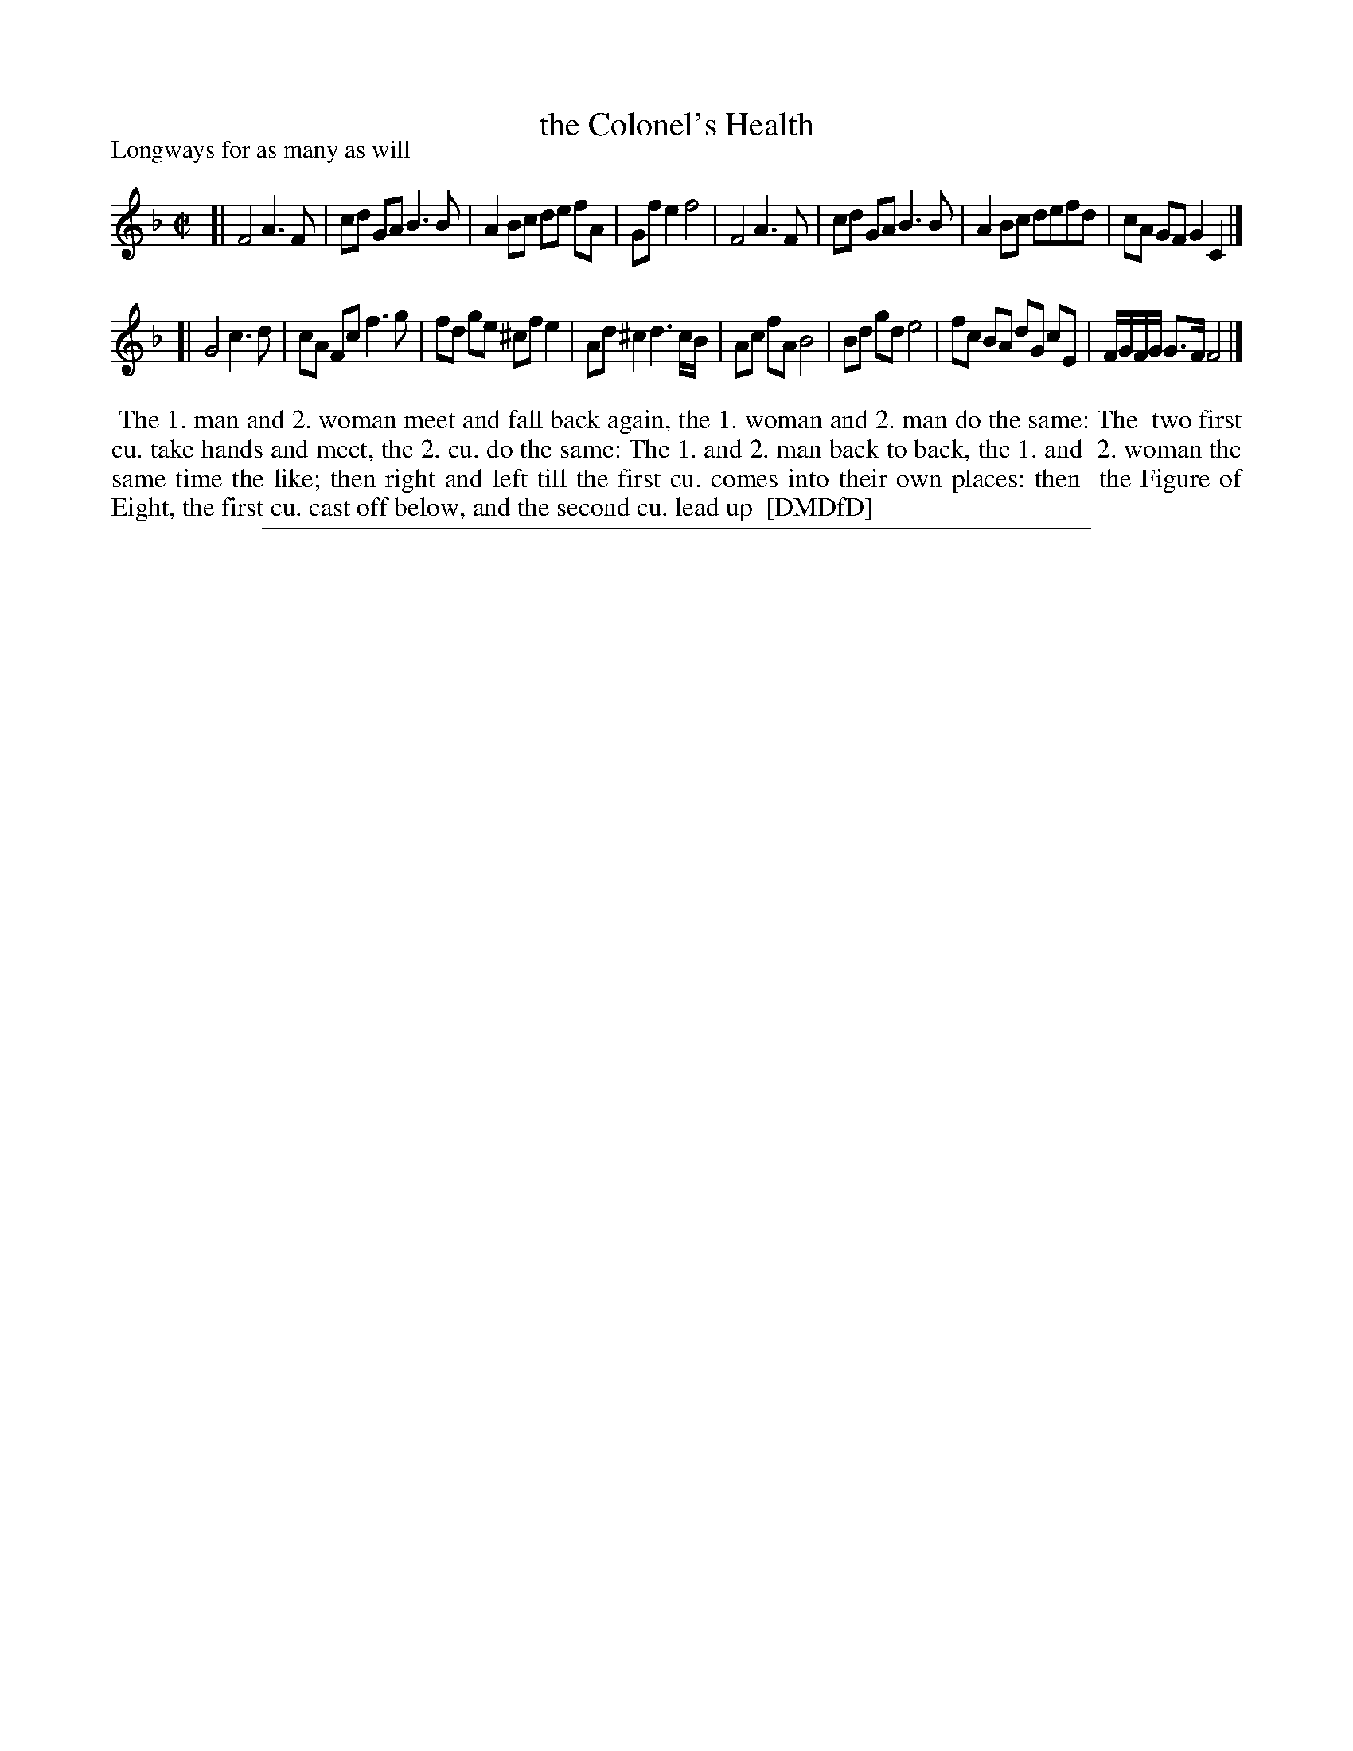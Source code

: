 X: 1
T: the Colonel's Health
P: Longways for as many as will
%R: reel
B: "The Dancing-Master: Containing Directions and Tunes for Dancing" printed by W. Pearson for John Walsh, London ca. 1709
S: 7: DMDfD http://digital.nls.uk/special-collections-of-printed-music/pageturner.cfm?id=89751228 p.346
Z: 2013 John Chambers <jc:trillian.mit.edu>
M: C|
L: 1/8
K: F
% - - - - - - - - - - - - - - - - - - - - - - - - -
[|\
F4 A3F | cd GA B3B | A2Bc de fA | Gfe2 f4 |\
F4 A3F | cd GA B3B | A2Bc defd | cA GF G2C2 |]
[|\
G4 c3d | cA Fc f3g | fd ge  ^cfe2 | Ad^c2 d3c/B/ |\
Ac fA B4 | Bd gd e4 | fc BA dG cE | F/G/F/G/ G>F F4 |]
% - - - - - - - - - - - - - - - - - - - - - - - - -
%%begintext align
%% The 1. man and 2. woman meet and fall back again, the 1. woman and 2. man do the same: The
%% two first cu. take hands and meet, the 2. cu. do the same: The 1. and 2. man back to back, the 1. and
%% 2. woman the same time the like; then right and left till the first cu. comes into their own places: then
%% the Figure of Eight, the first cu. cast off below, and the second cu. lead up
%% [DMDfD]
%%endtext
%%sep 1 8 500
